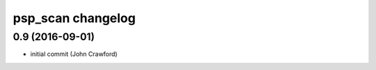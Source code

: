psp\_scan changelog
===================

0.9 (2016-09-01)
----------------

-  initial commit (John Crawford)
